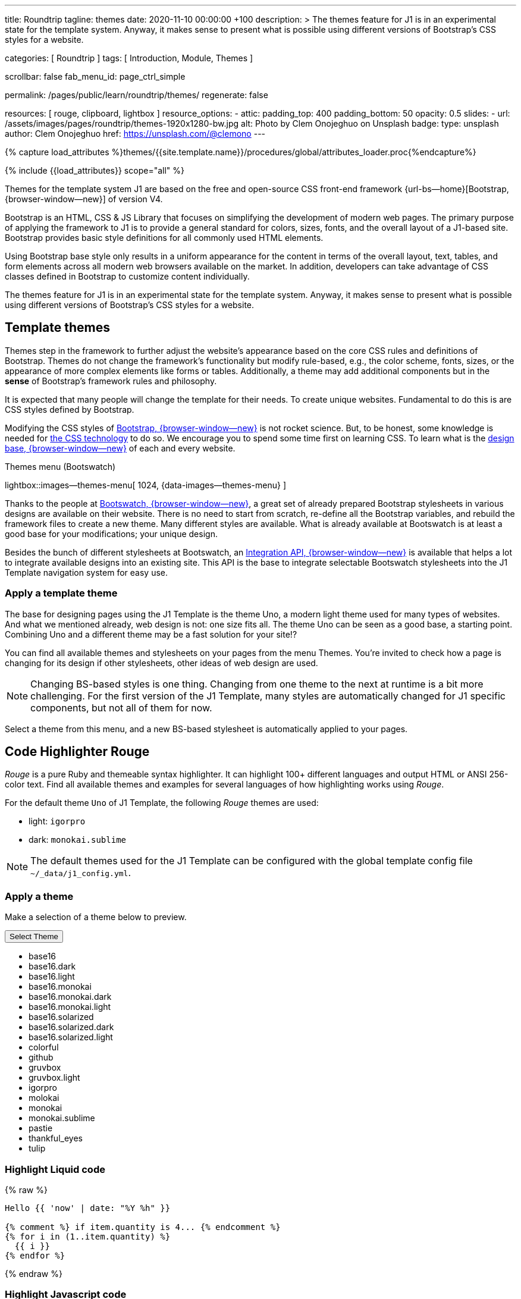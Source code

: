 ---
title:                                  Roundtrip
tagline:                                themes
date:                                   2020-11-10 00:00:00 +100
description: >
                                        The themes feature for J1 is in an experimental
                                        state for the template system. Anyway, it makes
                                        sense to present what is possible using different
                                        versions of Bootstrap's CSS styles for a website.

categories:                             [ Roundtrip ]
tags:                                   [ Introduction, Module, Themes ]

scrollbar:                              false
fab_menu_id:                            page_ctrl_simple

permalink:                              /pages/public/learn/roundtrip/themes/
regenerate:                             false

resources:                              [ rouge, clipboard, lightbox ]
resource_options:
  - attic:
      padding_top:                      400
      padding_bottom:                   50
      opacity:                          0.5
      slides:
        - url:                          /assets/images/pages/roundtrip/themes-1920x1280-bw.jpg
          alt:                          Photo by Clem Onojeghuo on Unsplash
          badge:
            type:                       unsplash
            author:                     Clem Onojeghuo
            href:                       https://unsplash.com/@clemono
---

// Page Initializer
// =============================================================================
// Enable the Liquid Preprocessor
:page-liquid:

// Set (local) page attributes here
// -----------------------------------------------------------------------------
// :page--attr:                         <attr-value>
:images-dir:                            {imagesdir}/pages/roundtrip/100_present_images

//  Load Liquid procedures
// -----------------------------------------------------------------------------
{% capture load_attributes %}themes/{{site.template.name}}/procedures/global/attributes_loader.proc{%endcapture%}

// Load page attributes
// -----------------------------------------------------------------------------
{% include {{load_attributes}} scope="all" %}

// Page content
// ~~~~~~~~~~~~~~~~~~~~~~~~~~~~~~~~~~~~~~~~~~~~~~~~~~~~~~~~~~~~~~~~~~~~~~~~~~~~~

// Include sub-documents
// -----------------------------------------------------------------------------
Themes for the template system J1 are based on the free and open-source CSS
front-end framework {url-bs--home}[Bootstrap, {browser-window--new}] of
version V4.

Bootstrap is an HTML, CSS & JS Library that focuses on simplifying the
development of modern web pages. The primary purpose of applying the
framework to J1 is to provide a general standard for colors, sizes, fonts,
and the overall layout of a J1-based site. Bootstrap provides basic style
definitions for all commonly used HTML elements.

Using Bootstrap base style only results in a uniform appearance for the
content in terms of the overall layout, text, tables, and form elements
across all modern web browsers available on the market. In addition,
developers can take advantage of CSS classes defined in Bootstrap to
customize content individually.

The themes feature for J1 is in an experimental state for the template
system. Anyway, it makes sense to present what is possible using different
versions of Bootstrap's CSS styles for a website.

== Template themes

Themes step in the framework to further adjust the website's appearance
based on the core CSS rules and definitions of Bootstrap. Themes do not
change the framework's functionality but modify rule-based, e.g., the
color scheme, fonts, sizes, or the appearance of more complex elements like
forms or tables. Additionally, a theme may add additional components but in
the *sense* of Bootstrap's framework rules and philosophy.

It is expected that many people will change the template for their needs. To
create unique websites. Fundamental to do this is are CSS styles
defined by Bootstrap.

Modifying the CSS styles of link:{url-bootstrap--home}[Bootstrap, {browser-window--new}]
is not rocket science. But, to be honest, some knowledge is needed for
link:{url-w3org--css-spec}[the CSS technology] to do so. We encourage you to spend
some time first on learning CSS. To learn what is the
link:{url-w3schools--css-tutorial}[design base, {browser-window--new}] of each and
every website.

.Themes menu (Bootswatch)
lightbox::images--themes-menu[ 1024, {data-images--themes-menu} ]

Thanks to the people at link:{url-bootswatch--home}[Bootswatch, {browser-window--new}],
a great set of already prepared Bootstrap stylesheets in various designs are
available on their website. There is no need to start from scratch, re-define all
the Bootstrap variables, and rebuild the framework files to create a new
theme. Many different styles are available. What is already available at
Bootswatch is at least a good base for your modifications; your unique design.

Besides the bunch of different stylesheets at Bootswatch, an
link:{url-bootswatch--api}[Integration API, {browser-window--new}] is available
that helps a lot to integrate available designs into an existing site. This API
is the base to integrate selectable Bootswatch stylesheets into the J1 Template
navigation system for easy use.

=== Apply a template theme


The base for designing pages using the J1 Template is the theme Uno, a modern
light theme used for many types of websites. And what we mentioned
already, web design is not: one size fits all. The theme Uno can be seen as
a good base, a starting point. Combining Uno and a different theme may be a fast
solution for your site!?

You can find all available themes and stylesheets on your pages
from the menu Themes. You're invited to check how a page is changing for
its design if other stylesheets, other ideas of web design are used.

NOTE: Changing BS-based styles is one thing. Changing from one theme to the
next at runtime is a bit more challenging. For the first version of the J1
Template, many styles are automatically changed for J1 specific components,
but not all of them for now.

Select a theme from this menu, and a new BS-based stylesheet is
automatically applied to your pages.

== Code Highlighter Rouge

_Rouge_ is a pure Ruby and themeable syntax highlighter. It can highlight
100+ different languages and output HTML or ANSI 256-color text. Find all
available themes and examples for several languages of how
highlighting works using _Rouge_.

For the default theme `Uno` of J1 Template, the following _Rouge_ themes
are used:

* light: `igorpro`
* dark: `monokai.sublime`

NOTE: The default themes used for the J1 Template can be configured with the
global template config file `~/_data/j1_config.yml`.


=== Apply a theme

Make a selection of a theme below to preview.

++++
<div class="btn-group">
  <!-- See: https://stackoverflow.com/questions/47242702/force-bootstrap-dropdown-menu-to-always-display-at-the-bottom-and-allow-it-go-of -->
  <!-- NOTE: control the behaviour of popper.js for positioning -->
  <!-- NOTE: set attribute data-flip="false" to open the SELECT list at the BOTTOM of the BUTTON -->
  <button class="btn btn-primary btn-raised btn-flex btn-lg dropdown-toggle" data-flip="false" type="button" data-toggle="dropdown" data-target="#navbarDropdown" aria-haspopup="true" aria-expanded="false">
  Select Theme<span class="caret"></span>
  </button>
  <ul class="dropdown-menu scrollable-menu" role="menu">
    <li><a class="dropdown-item" onclick="j1.adapter.rouge.reaplyStyles('base16')"> <i class="mdi mdi-view-quilt mdi-18px mr-2" style="color: #9E9E9E"></i>base16</a></li>
    <li><a class="dropdown-item" onclick="j1.adapter.rouge.reaplyStyles('base16.dark')"> <i class="mdi mdi-view-quilt mdi-18px mr-2" style="color: #9E9E9E"></i>base16.dark</a></li>
    <li><a class="dropdown-item" onclick="j1.adapter.rouge.reaplyStyles('base16.light')"> <i class="mdi mdi-view-quilt mdi-18px mr-2" style="color: #9E9E9E"></i>base16.light</a></li>
    <li><a class="dropdown-item" onclick="j1.adapter.rouge.reaplyStyles('base16.monokai')"> <i class="mdi mdi-view-quilt mdi-18px mr-2" style="color: #9E9E9E"></i>base16.monokai</a></li>
    <li><a class="dropdown-item" onclick="j1.adapter.rouge.reaplyStyles('base16.monokai.dark')"> <i class="mdi mdi-view-quilt mdi-18px mr-2" style="color: #9E9E9E"></i>base16.monokai.dark</a></li>
    <li><a class="dropdown-item" onclick="j1.adapter.rouge.reaplyStyles('base16.monokai.light')"> <i class="mdi mdi-view-quilt mdi-18px mr-2" style="color: #9E9E9E"></i>base16.monokai.light</a></li>
    <li><a class="dropdown-item" onclick="j1.adapter.rouge.reaplyStyles('base16.solarized')"> <i class="mdi mdi-view-quilt mdi-18px mr-2" style="color: #9E9E9E"></i>base16.solarized</a></li>
    <li><a class="dropdown-item" onclick="j1.adapter.rouge.reaplyStyles('base16.solarized.dark')"> <i class="mdi mdi-view-quilt mdi-18px mr-2" style="color: #9E9E9E"></i>base16.solarized.dark</a></li>
    <li><a class="dropdown-item" onclick="j1.adapter.rouge.reaplyStyles('base16.solarized.light')"> <i class="mdi mdi-view-quilt mdi-18px mr-2" style="color: #9E9E9E"></i>base16.solarized.light</a></li>
    <li><a class="dropdown-item" onclick="j1.adapter.rouge.reaplyStyles('colorful')"> <i class="mdi mdi-view-quilt mdi-18px mr-2" style="color: #9E9E9E"></i>colorful</a></li>
    <li><a class="dropdown-item" onclick="j1.adapter.rouge.reaplyStyles('github')"> <i class="mdi mdi-view-quilt mdi-18px mr-2" style="color: #9E9E9E"></i>github</a></li>
    <li><a class="dropdown-item" onclick="j1.adapter.rouge.reaplyStyles('gruvbox')"> <i class="mdi mdi-view-quilt mdi-18px mr-2" style="color: #9E9E9E"></i>gruvbox</a></li>
    <li><a class="dropdown-item" onclick="j1.adapter.rouge.reaplyStyles('gruvbox.light')"> <i class="mdi mdi-view-quilt mdi-18px mr-2" style="color: #9E9E9E"></i>gruvbox.light</a></li>
    <li><a class="dropdown-item" onclick="j1.adapter.rouge.reaplyStyles('igorpro')"> <i class="mdi mdi-view-quilt mdi-18px mr-2" style="color: #9E9E9E"></i>igorpro</a></li>
    <li><a class="dropdown-item" onclick="j1.adapter.rouge.reaplyStyles('molokai')"> <i class="mdi mdi-view-quilt mdi-18px mr-2" style="color: #9E9E9E"></i>molokai</a></li>
    <li><a class="dropdown-item" onclick="j1.adapter.rouge.reaplyStyles('monokai')"> <i class="mdi mdi-view-quilt mdi-18px mr-2" style="color: #9E9E9E"></i>monokai</a></li>
    <li><a class="dropdown-item" onclick="j1.adapter.rouge.reaplyStyles('monokai.sublime')"> <i class="mdi mdi-view-quilt mdi-18px mr-2" style="color: #9E9E9E"></i>monokai.sublime</a></li>
    <li><a class="dropdown-item" onclick="j1.adapter.rouge.reaplyStyles('pastie')"> <i class="mdi mdi-view-quilt mdi-18px mr-2" style="color: #9E9E9E"></i>pastie</a></li>
    <li><a class="dropdown-item" onclick="j1.adapter.rouge.reaplyStyles('thankful_eyes')"> <i class="mdi mdi-view-quilt mdi-18px mr-2" style="color: #9E9E9E"></i>thankful_eyes</a></li>
    <li><a class="dropdown-item" onclick="j1.adapter.rouge.reaplyStyles('tulip')"> <i class="mdi mdi-view-quilt mdi-18px mr-2" style="color: #9E9E9E"></i>tulip</a></li>
  </ul>
</div>
<div id="selected" class="mt-1 mb-3"></div>
++++

=== Highlight Liquid code

{% raw %}
[source, liquid]
----
Hello {{ 'now' | date: "%Y %h" }}

{% comment %} if item.quantity is 4... {% endcomment %}
{% for i in (1..item.quantity) %}
  {{ i }}
{% endfor %}
----
{% endraw %}

=== Highlight Javascript code

[source, javascript]
----
// helper functions
//
function styleSheetLoaded(styleSheet) {
  var sheets     = document.styleSheets,
      stylesheet = sheets[(sheets.length - 1)];

  // find CSS file 'styleSheetName' in document
  for(var i in document.styleSheets) {
    if(sheets[i].href && sheets[i].href.indexOf(styleSheet) > -1) {
      return true;;
    }
  }
}
----

=== Highlight Ruby code

[source, ruby]
----
require 'asciidoctor/extensions' unless RUBY_ENGINE == 'opal'
include Asciidoctor <1>

Asciidoctor::Extensions.register do
  class J1BlockMacro < Extensions::BlockMacroProcessor
    use_dsl
    named :banner
    name_positional_attributes 'role'

    def process parent, target, attrs
      html = %(<div id="#{target}" class="#{attrs['role']}"></div>)
      create_pass_block parent, html, attrs, subs: nil
    end
  end
  block_macro J1BlockMacro
end
----
<1> don't miss to load the Asciidoctor ruby


== What next

Using a theme, the character of a website can change a lot. If you don't want
to support multiple themes with your site, a theme is a good base to create
your theme, anyway.

An important feature for larger webs is searching. The visitors should be able
to search your site to find pages and posts they are interested in. Check what
is searching a J1 website all about at link:{url-roundtrip--quicksearch}[Quicksearch].
